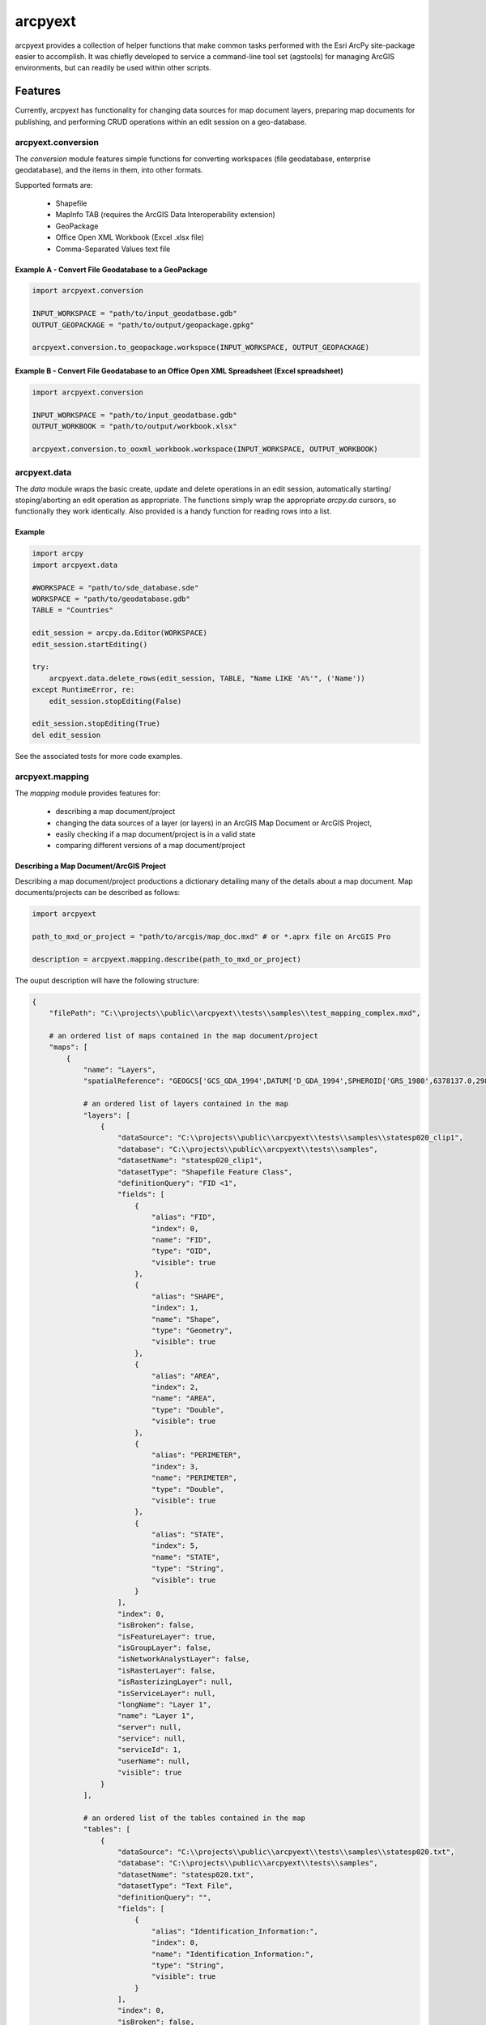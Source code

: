 ========
arcpyext
========

arcpyext provides a collection of helper functions that make common tasks performed with the Esri ArcPy site-package
easier to accomplish.  It was chiefly developed to service a command-line tool set (agstools) for managing ArcGIS
environments, but can readily be used within other scripts.

Features
===============

Currently, arcpyext has functionality for changing data sources for map document layers, preparing map documents for
publishing, and performing CRUD operations within an edit session on a geo-database.

arcpyext.conversion
-------------------

The *conversion* module features simple functions for converting workspaces (file geodatabase, enterprise geodatabase),
and the items in them, into other formats.

Supported formats are:

 - Shapefile
 - MapInfo TAB (requires the ArcGIS Data Interoperability extension)
 - GeoPackage
 - Office Open XML Workbook (Excel .xlsx file)
 - Comma-Separated Values text file

Example A - Convert File Geodatabase to a GeoPackage
....................................................

.. code-block:: python

    import arcpyext.conversion

    INPUT_WORKSPACE = "path/to/input_geodatbase.gdb"
    OUTPUT_GEOPACKAGE = "path/to/output/geopackage.gpkg"

    arcpyext.conversion.to_geopackage.workspace(INPUT_WORKSPACE, OUTPUT_GEOPACKAGE)

Example B - Convert File Geodatabase to an Office Open XML Spreadsheet (Excel spreadsheet)
..........................................................................................

.. code-block:: python

    import arcpyext.conversion

    INPUT_WORKSPACE = "path/to/input_geodatbase.gdb"
    OUTPUT_WORKBOOK = "path/to/output/workbook.xlsx"

    arcpyext.conversion.to_ooxml_workbook.workspace(INPUT_WORKSPACE, OUTPUT_WORKBOOK)

arcpyext.data
-------------

The *data* module wraps the basic create, update and delete operations in an edit session, automatically starting/
stoping/aborting an edit operation as appropriate. The functions simply wrap the appropriate *arcpy.da* cursors, so
functionally they work identically. Also provided is a handy function for reading rows into a list.

Example
.......

.. code-block:: python

    import arcpy
    import arcpyext.data

    #WORKSPACE = "path/to/sde_database.sde"
    WORKSPACE = "path/to/geodatabase.gdb"
    TABLE = "Countries"

    edit_session = arcpy.da.Editor(WORKSPACE)
    edit_session.startEditing()

    try:
        arcpyext.data.delete_rows(edit_session, TABLE, "Name LIKE 'A%'", ('Name'))
    except RuntimeError, re:
        edit_session.stopEditing(False)

    edit_session.stopEditing(True)
    del edit_session

See the associated tests for more code examples.

arcpyext.mapping
----------------

The *mapping* module provides features for:

 - describing a map document/project
 - changing the data sources of a layer (or layers) in an ArcGIS Map Document or ArcGIS Project,
 - easily checking if a map document/project is in a valid state
 - comparing different versions of a map document/project

Describing a Map Document/ArcGIS Project
........................................

Describing a map document/project productions a dictionary detailing many of the details about a map document. Map
documents/projects can be described as follows:

.. code-block:: python

    import arcpyext

    path_to_mxd_or_project = "path/to/arcgis/map_doc.mxd" # or *.aprx file on ArcGIS Pro

    description = arcpyext.mapping.describe(path_to_mxd_or_project)

The ouput description will have the following structure:

.. code-block:: python

    {
        "filePath": "C:\\projects\\public\\arcpyext\\tests\\samples\\test_mapping_complex.mxd",

        # an ordered list of maps contained in the map document/project
        "maps": [
            {
                "name": "Layers",
                "spatialReference": "GEOGCS['GCS_GDA_1994',DATUM['D_GDA_1994',SPHEROID['GRS_1980',6378137.0,298.257222101]],PRIMEM['Greenwich',0.0],UNIT['Degree',0.0174532925199433]];-400 -400 1000000000;-100000 10000;-100000 10000;8.98315284119521E-09;0.001;0.001;IsHighPrecision",
                
                # an ordered list of layers contained in the map
                "layers": [
                    {
                        "dataSource": "C:\\projects\\public\\arcpyext\\tests\\samples\\statesp020_clip1",
                        "database": "C:\\projects\\public\\arcpyext\\tests\\samples",
                        "datasetName": "statesp020_clip1",
                        "datasetType": "Shapefile Feature Class",
                        "definitionQuery": "FID <1",
                        "fields": [
                            {
                                "alias": "FID",
                                "index": 0,
                                "name": "FID",
                                "type": "OID",
                                "visible": true
                            },
                            {
                                "alias": "SHAPE",
                                "index": 1,
                                "name": "Shape",
                                "type": "Geometry",
                                "visible": true
                            },
                            {
                                "alias": "AREA",
                                "index": 2,
                                "name": "AREA",
                                "type": "Double",
                                "visible": true
                            },
                            {
                                "alias": "PERIMETER",
                                "index": 3,
                                "name": "PERIMETER",
                                "type": "Double",
                                "visible": true
                            },
                            {
                                "alias": "STATE",
                                "index": 5,
                                "name": "STATE",
                                "type": "String",
                                "visible": true
                            }
                        ],
                        "index": 0,
                        "isBroken": false,
                        "isFeatureLayer": true,
                        "isGroupLayer": false,
                        "isNetworkAnalystLayer": false,
                        "isRasterLayer": false,
                        "isRasterizingLayer": null,
                        "isServiceLayer": null,
                        "longName": "Layer 1",
                        "name": "Layer 1",
                        "server": null,
                        "service": null,
                        "serviceId": 1,
                        "userName": null,
                        "visible": true
                    }
                ],

                # an ordered list of the tables contained in the map
                "tables": [
                    {
                        "dataSource": "C:\\projects\\public\\arcpyext\\tests\\samples\\statesp020.txt",
                        "database": "C:\\projects\\public\\arcpyext\\tests\\samples",
                        "datasetName": "statesp020.txt",
                        "datasetType": "Text File",
                        "definitionQuery": "",
                        "fields": [
                            {
                                "alias": "Identification_Information:",
                                "index": 0,
                                "name": "Identification_Information:",
                                "type": "String",
                                "visible": true
                            }
                        ],
                        "index": 0,
                        "isBroken": false,
                        "name": "statesp020.txt",
                        "server": null,
                        "service": null,
                        "serviceId": 7,
                        "userName": null
                    }
                ]
            }
        ]
    }
 
Changing Data Sources
.....................

Changing data sources across both map documents and projects is made easy by creating templates with match criteria,
and then evaluating those templates against a map document or project to generate a list of replacement data sources
for layers that match.

Templates have slightly different structures depending on whether you are editing an ArcGIS Map Document or an ArcGIS Project.

ArcGIS Map Document:

.. code-block:: python

    "dataSource": {
        # The *dataSource* property points to the replacement data source
        # The contents of the property depends on whether your changing data sources on a map document or a project

        "workspacePath": "path/to/workspace/if/changed",
        "datasetName": "nameOfTheNewDatasetIfChanged",
        "wokspaceType": "workspaceTypeIfChanged",
        "schema": "databaseSchemaNameIfChanged"
    },
    "matchCriteria": {
        # properties that match against properties discovered when describing a layer
        # strings are compared ingoring case
        # an empty dictionary is also valid, which will match all layers

        # Changing user is a common use case for updating data sources
        "userName": "ExistingUserName"
    }

ArcGIS Project:

.. code-block:: python

    "dataSource": {
        # Any properties decribed at the following address under the *Using the connectionProperties dictionary*
        # section header are valid: https://pro.arcgis.com/en/pro-app/arcpy/mapping/updatingandfixingdatasources.htm
        
        # Example
        "connection_info": {
            "database": "path/to/database"
        },
        "dataset": "NewDataset"
    },
    "matchCriteria": {
        # properties that match against properties discovered when describing a layer
        # strings are compared ingoring case
        # an empty dictionary is also valid, which will match all layers

        # Changing user is a common use case for updating data sources
        "userName": "ExistingUserName"
    }

A list of templates can be used to create a replacement list of data sources for a map document or project.

.. code-block:: python

    import arcpyext

    path_to_mxd_or_project = "path/to/arcgis/map_doc.mxd" # or *.aprx file on ArcGIS Pro
    data_source_templates = [
        # one or more templates goes hear
        "dataSource": {
            "workspacePath": "./newDatabaseConnection.sde"
        },
        "matchCriteria": {
            # match everything
        }
    ]

    replacement_data_source_list = arcpyext.mapping.create_replacement_data_sources_list(
                                    path_to_mxd_or_project,
                                    data_source_templates)

The generated replacement data source list can then be fed back into *arcpyext* to update all of the matched layers
and tables:

.. code-block:: python

    arcpyext.mapping.change_data_sources(path_to_mxd_or_project, replacement_data_source_list)

Check a Map Is Valid
....................

A conveniance method exists to quickly test whether a map document/project is in a valid state or not (i.e. has broken
layers/tables or not).  This can be called as follows:

.. code-block:: python

    import arcpyext

    path_to_mxd_or_project = "path/to/arcgis/map_doc.mxd" # or *.aprx file on ArcGIS Pro

    arcpyext.mapping.is_valid(path_to_mxd_or_project)


arcpyext.publishing
-------------------
The *publishing* modules provides conveniant functions for creating service definition or drafts from the first map
in an ArcGIS Map Document or ArcGIS Project.

Create a Service Definition Draft from a Map Document
.....................................................

This function checks that the map does not have any broken data sources before crafting a service definition draft.

.. code-block:: python

    import arcpyext

    path_to_mxd_or_project = "path/to/arcgis/map_doc.mxd" # or *.aprx file on ArcGIS Pro
    output_path = "path/to/sddraft/output.sddraft"
    service_name = "ExampleMapService"
    
    arcpyext.publishing.convert_map_to_service_draft(path_to_mxd_or_project, output_path, service_name)
